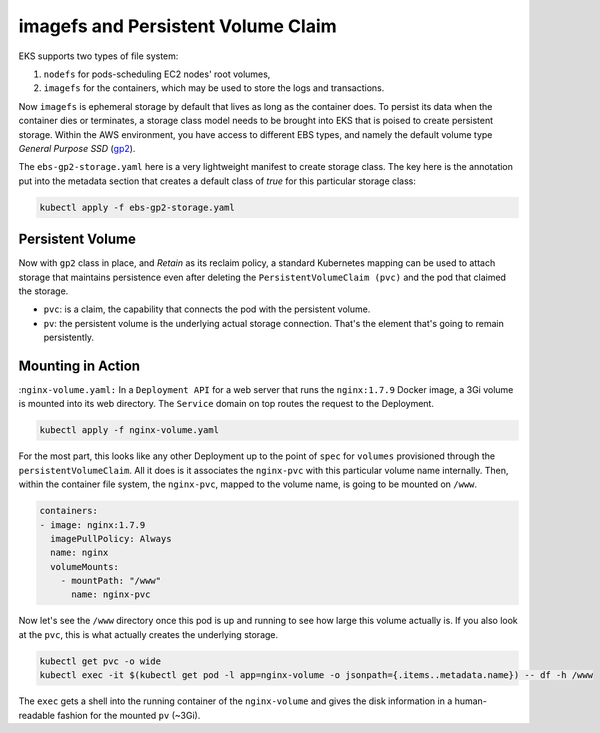 imagefs and Persistent Volume Claim
------------------------------------
EKS supports two types of file system: 

1. ``nodefs`` for pods-scheduling EC2 nodes' root volumes,
2. ``imagefs`` for the containers, which may be used to store the logs and transactions.


Now ``imagefs`` is ephemeral storage by default that lives as long as the container does. To persist its data when the container dies or terminates, a storage class model needs to be brought into EKS that is poised to create persistent storage. Within the AWS environment, you have access to different EBS types, and namely 
the default volume type *General Purpose SSD* (`gp2 <https://docs.aws.amazon.com/AWSEC2/latest/UserGuide/EBSVolumeTypes.html>`_). 

The ``ebs-gp2-storage.yaml`` here is a very lightweight manifest to create storage class. The key here is the annotation put into the metadata section that creates a default class of *true* for this particular storage class:

.. code-block:: bash

    kubectl apply -f ebs-gp2-storage.yaml


Persistent Volume
^^^^^^^^^^^^^^^^^

Now with ``gp2`` class in place, and *Retain* as its reclaim policy, a standard Kubernetes mapping can be used to attach storage that maintains persistence even after deleting the ``PersistentVolumeClaim (pvc)`` and the pod that claimed the storage. 

- ``pvc``:                  is a claim, the capability that connects the pod with the persistent volume. 
- ``pv``:                   the persistent volume is the underlying actual storage connection. That's the element that's going to remain persistently.

Mounting in Action
^^^^^^^^^^^^^^^^^^

:``nginx-volume.yaml:`` In a ``Deployment API`` for a web server that runs the ``nginx:1.7.9`` Docker image, a 3Gi volume is mounted into its web directory. The ``Service`` domain on top routes the request to the Deployment. 

.. code-block:: bash

    kubectl apply -f nginx-volume.yaml

For the most part, this looks like any other Deployment up to the point of ``spec`` for ``volumes`` provisioned through the ``persistentVolumeClaim``. All it does is it associates the ``nginx-pvc`` with this particular volume name internally. Then, within the container file system, the ``nginx-pvc``, mapped to the volume name, is going to be mounted on ``/www``. 

.. code-block:: yaml

      containers:
      - image: nginx:1.7.9
        imagePullPolicy: Always
        name: nginx
        volumeMounts:
          - mountPath: "/www"
            name: nginx-pvc


Now let's see the ``/www`` directory once this pod is up and running to see how large this volume actually is. If you also look at the ``pvc``, this is what actually creates the underlying storage. 

.. code-block:: bash

    kubectl get pvc -o wide     
    kubectl exec -it $(kubectl get pod -l app=nginx-volume -o jsonpath={.items..metadata.name}) -- df -h /www

The ``exec`` gets a shell into the running container of the ``nginx-volume`` and gives the disk information in a human-readable fashion for the mounted ``pv`` (~3Gi).


